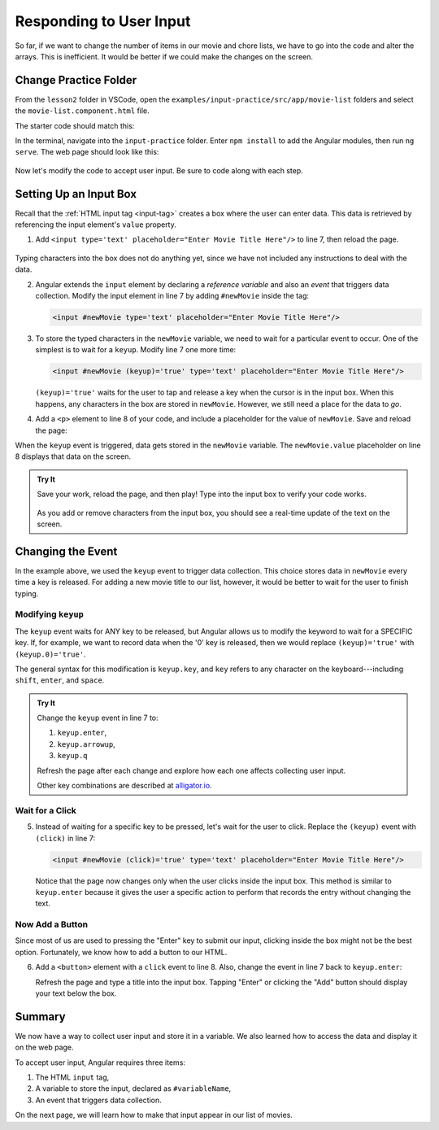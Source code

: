 Responding to User Input
=========================

So far, if we want to change the number of items in our movie and chore lists,
we have to go into the code and alter the arrays. This is inefficient. It would
be better if we could make the changes on the screen.

Change Practice Folder
-----------------------

From the ``lesson2`` folder in VSCode, open the
``examples/input-practice/src/app/movie-list`` folders and select the
``movie-list.component.html`` file.

The starter code should match this:

.. sourcecode:: html+ng2
   :linenos:

   <div class='movies col-4'>
      <h3>Movies to Watch</h3>
      <ol>
         <li *ngFor ="let movie of movies">{{movie}}</li>
      </ol>
      <hr>

   </div>

In the terminal, navigate into the ``input-practice`` folder. Enter
``npm install`` to add the Angular modules, then run ``ng serve``. The web page
should look like this:

.. figure:: ./figures/input-start.png
   :alt: Starting setup for Angular input practice.

Now let's modify the code to accept user input. Be sure to code along with each
step.

Setting Up an Input Box
------------------------

Recall that the :ref:`HTML input tag <input-tag>` creates a box where the user
can enter data. This data is retrieved by referencing the input element's
``value`` property.

#. Add ``<input type='text' placeholder="Enter Movie Title Here"/>`` to line 7,
   then reload the page.

.. figure:: ./figures/inputstep1.png
   :alt: Added an input box.

Typing characters into the box does not do anything yet, since we have not
included any instructions to deal with the data.

2. Angular extends the ``input`` element by declaring a *reference variable*
   and also an *event* that triggers data collection. Modify the input element
   in line 7 by adding ``#newMovie`` inside the tag:

   .. sourcecode:: html+ng2

      <input #newMovie type='text' placeholder="Enter Movie Title Here"/>

#. To store the typed characters in the ``newMovie`` variable, we need to wait
   for a particular event to occur. One of the simplest is to wait for a
   ``keyup``. Modify line 7 one more time:

   .. sourcecode:: html+ng2

      <input #newMovie (keyup)='true' type='text' placeholder="Enter Movie Title Here"/>

   ``(keyup)='true'`` waits for the user to tap and release a key when the cursor
   is in the input box. When this happens, any characters in the box are stored in
   ``newMovie``. However, we still need a place for the data to *go*.

4. Add a ``<p>`` element to line 8 of your code, and include a placeholder for
   the value of ``newMovie``. Save and reload the page:

   .. sourcecode:: html+ng2
      :linenos:

      <div class='movies col-4'>
         <h3>Movies to Watch</h3>
         <ol>
            <li *ngFor ="let movie of movies">{{movie}}</li>
         </ol>
         <hr>
         <input #newMovie (keyup)='true' type='text' placeholder="Enter Movie Title Here"/>
         <p>{{newMovie.value}}</p>
      </div>

When the ``keyup`` event is triggered, data gets stored in the ``newMovie``
variable. The ``newMovie.value`` placeholder on line 8 displays that data on
the screen.

.. admonition:: Try It

   Save your work, reload the page, and then play! Type into the input box to
   verify your code works.

   .. figure:: ./figures/input-keyup.png
      :alt: Keyup input practice.

   As you add or remove characters from the input box, you should see a
   real-time update of the text on the screen.

Changing the Event
-------------------

In the example above, we used the ``keyup`` event to trigger data collection.
This choice stores data in ``newMovie`` every time a key is released. For
adding a new movie title to our list, however, it would be better to wait for
the user to finish typing.

Modifying ``keyup``
^^^^^^^^^^^^^^^^^^^^

The ``keyup`` event waits for ANY key to be released, but Angular allows us to
modify the keyword to wait for a SPECIFIC key. If, for example, we want to
record data when the '0' key is released, then we would replace
``(keyup)='true'`` with ``(keyup.0)='true'``.

The general syntax for this modification is ``keyup.key``, and ``key`` refers
to any character on the keyboard---including ``shift``, ``enter``, and
``space``.

.. admonition:: Try It

   Change the ``keyup`` event in line 7 to:

   #. ``keyup.enter``,
   #. ``keyup.arrowup``,
   #. ``keyup.q``

   Refresh the page after each change and explore how each one affects
   collecting user input.

   Other key combinations are described at `alligator.io <https://alligator.io/angular/binding-keyup-keydown-events/>`__.

Wait for a Click
^^^^^^^^^^^^^^^^^

5. Instead of waiting for a specific key to be pressed, let's wait for the user
   to click. Replace the ``(keyup)`` event with ``(click)`` in line 7:

   .. sourcecode:: html+ng2

      <input #newMovie (click)='true' type='text' placeholder="Enter Movie Title Here"/>

   Notice that the page now changes only when the user clicks inside the input
   box. This method is similar to ``keyup.enter`` because it gives the user a
   specific action to perform that records the entry without changing the text.

Now Add a Button
^^^^^^^^^^^^^^^^^

Since most of us are used to pressing the "Enter" key to submit our input,
clicking inside the box might not be the best option. Fortunately, we know how
to add a button to our HTML.

6. Add a ``<button>`` element with a ``click`` event to line 8. Also, change
   the event in line 7 back to ``keyup.enter``:

   .. sourcecode:: html+ng2
      :linenos:

      <div class='movies col-4'>
         <h3>Movies to Watch</h3>
         <ol>
            <li *ngFor ="let movie of movies">{{movie}}</li>
         </ol>
         <hr>
         <input #newMovie (keyup.enter)='true' type='text' placeholder="Enter Movie Title Here"/>
         <button (click)='true'>Add</button>
         <p>{{newMovie.value}}</p>
      </div>

   Refresh the page and type a title into the input box. Tapping "Enter" or
   clicking the "Add" button should display your text below the box.

   .. figure:: ./figures/input-add-button.png
      :alt: Keyup input practice.

Summary
--------

We now have a way to collect user input and store it in a variable. We also
learned how to access the data and display it on the web page.

To accept user input, Angular requires three items:

#. The HTML ``input`` tag,
#. A variable to store the input, declared as ``#variableName``,
#. An event that triggers data collection.

On the next page, we will learn how to make that input appear in our list of
movies.
